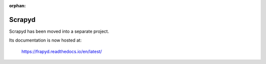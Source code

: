 :orphan:

.. _topics-frapyd:

=======
Scrapyd
=======

Scrapyd has been moved into a separate project.

Its documentation is now hosted at:

    https://frapyd.readthedocs.io/en/latest/
